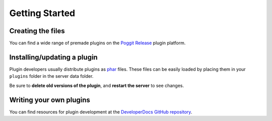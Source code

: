 .. _gettingstarted:

Getting Started
=======

Creating the files
~~~~~~~~~~~~~~~~~~~
You can find a wide range of premade plugins on the `Poggit Release <https://poggit.pmmp.io>`_ plugin platform.

Installing/updating a plugin
~~~~~~~~~~~~~~~~~~~~~~~~~~~~
Plugin developers usually distribute plugins as `phar <http://php.net/manual/en/phar.using.intro.php>`_ files. These files can be easily loaded by placing them in your ``plugins`` folder in the server data folder.

Be sure to **delete old versions of the plugin**, and **restart the server** to see changes.

Writing your own plugins
~~~~~~~~~~~~~~~~~~~~~~~~
You can find resources for plugin development at the `DeveloperDocs GitHub repository <https://github.com/pmmp/DeveloperDocs>`_.
